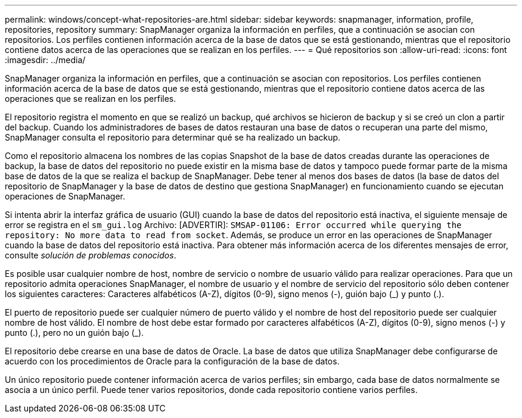 ---
permalink: windows/concept-what-repositories-are.html 
sidebar: sidebar 
keywords: snapmanager, information, profile, repositories, repository 
summary: SnapManager organiza la información en perfiles, que a continuación se asocian con repositorios. Los perfiles contienen información acerca de la base de datos que se está gestionando, mientras que el repositorio contiene datos acerca de las operaciones que se realizan en los perfiles. 
---
= Qué repositorios son
:allow-uri-read: 
:icons: font
:imagesdir: ../media/


[role="lead"]
SnapManager organiza la información en perfiles, que a continuación se asocian con repositorios. Los perfiles contienen información acerca de la base de datos que se está gestionando, mientras que el repositorio contiene datos acerca de las operaciones que se realizan en los perfiles.

El repositorio registra el momento en que se realizó un backup, qué archivos se hicieron de backup y si se creó un clon a partir del backup. Cuando los administradores de bases de datos restauran una base de datos o recuperan una parte del mismo, SnapManager consulta el repositorio para determinar qué se ha realizado un backup.

Como el repositorio almacena los nombres de las copias Snapshot de la base de datos creadas durante las operaciones de backup, la base de datos del repositorio no puede existir en la misma base de datos y tampoco puede formar parte de la misma base de datos de la que se realiza el backup de SnapManager. Debe tener al menos dos bases de datos (la base de datos del repositorio de SnapManager y la base de datos de destino que gestiona SnapManager) en funcionamiento cuando se ejecutan operaciones de SnapManager.

Si intenta abrir la interfaz gráfica de usuario (GUI) cuando la base de datos del repositorio está inactiva, el siguiente mensaje de error se registra en el `sm_gui.log` Archivo: [ADVERTIR]: `SMSAP-01106: Error occurred while querying the repository: No more data to read from socket`. Además, se produce un error en las operaciones de SnapManager cuando la base de datos del repositorio está inactiva. Para obtener más información acerca de los diferentes mensajes de error, consulte _solución de problemas conocidos_.

Es posible usar cualquier nombre de host, nombre de servicio o nombre de usuario válido para realizar operaciones. Para que un repositorio admita operaciones SnapManager, el nombre de usuario y el nombre de servicio del repositorio sólo deben contener los siguientes caracteres: Caracteres alfabéticos (A-Z), dígitos (0-9), signo menos (-), guión bajo (_) y punto (.).

El puerto de repositorio puede ser cualquier número de puerto válido y el nombre de host del repositorio puede ser cualquier nombre de host válido. El nombre de host debe estar formado por caracteres alfabéticos (A-Z), dígitos (0-9), signo menos (-) y punto (.), pero no un guión bajo (_).

El repositorio debe crearse en una base de datos de Oracle. La base de datos que utiliza SnapManager debe configurarse de acuerdo con los procedimientos de Oracle para la configuración de la base de datos.

Un único repositorio puede contener información acerca de varios perfiles; sin embargo, cada base de datos normalmente se asocia a un único perfil. Puede tener varios repositorios, donde cada repositorio contiene varios perfiles.
